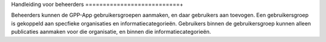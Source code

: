.. _handleiding_beheerders_index:

Handleiding voor beheerders
===========================+

Beheerders kunnen de GPP-App gebruikersgroepen aanmaken, en daar gebruikers aan toevogen. 
Een gebruikersgroep is gekoppeld aan specfieke organisaties en informatiecategorieën. Gebruikers binnen de gebruikersgroep kunnen alleen publicaties aanmaken voor die organisatie, en binnen die informatiecategorieën. 